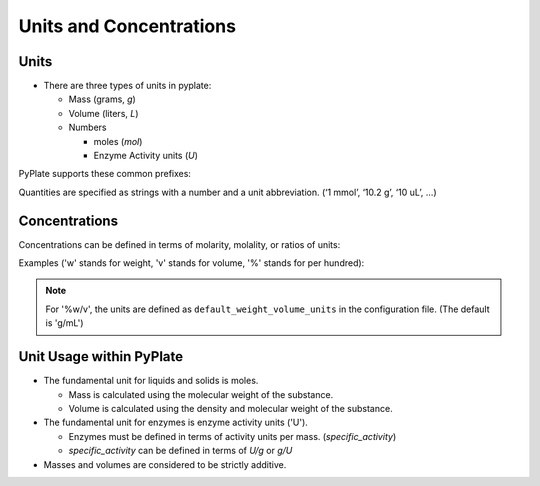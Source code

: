 .. _units_and_concentrations:

Units and Concentrations
========================

Units
"""""

- There are three types of units in pyplate:

  - Mass (grams, `g`)
  - Volume (liters, `L`)
  - Numbers

    - moles (`mol`)
    - Enzyme Activity units (`U`)


PyPlate supports these common prefixes:

.. hlist::
    :columns: 3

    - 'p' (pico)
    - 'n' (nano)
    - 'u' (micro)
    - 'm' (milli)
    - 'k' (kilo)
    - 'M' (mega)


Quantities are specified as strings with a number and a unit abbreviation. (‘1 mmol’, ‘10.2 g’, ‘10 uL’, …)

Concentrations
""""""""""""""

Concentrations can be defined in terms of molarity, molality, or ratios of units:

Examples ('w' stands for weight, 'v' stands for volume, '%' stands for per hundred):

.. hlist::
    :columns: 3

    - '0.1 M'
    - '0.1 m'
    - '0.1 g/mL'
    - '0.01 umol/10 uL'
    - '5 %v/v'
    - '5 %w/v'
    - '5 %w/w'

.. note:: For '%w/v', the units are defined as ``default_weight_volume_units`` in the configuration file.
    (The default is 'g/mL')


Unit Usage within PyPlate
"""""""""""""""""""""""""

- The fundamental unit for liquids and solids is moles.

  - Mass is calculated using the molecular weight of the substance.
  - Volume is calculated using the density and molecular weight of the substance.

- The fundamental unit for enzymes is enzyme activity units ('U').

  - Enzymes must be defined in terms of activity units per mass. (`specific_activity`)
  - `specific_activity` can be defined in terms of `U/g` or `g/U`

- Masses and volumes are considered to be strictly additive.

